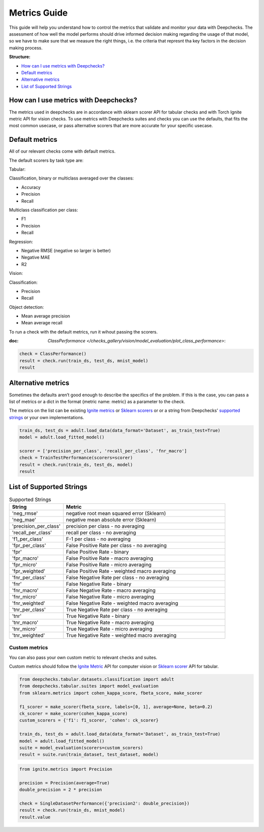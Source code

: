 .. _metrics_guide:

====================
Metrics Guide
====================

This guide will help you understand how to control the metrics that validate and monitor your data with
Deepchecks.
The assessment of how well the model performs should drive informed decision making regarding the usage of that model,
so we have to make sure that we measure the right things, i.e. the criteria that represnt tha key factors in the
decision making process.

**Structure:**

* `How can I use metrics with Deepchecks? <#how-can-i-use-metrics-with-deepchecks>`__
* `Default metrics <#default-metrics>`__
* `Alternative metrics <#alternative-metrics>`__
* `List of Supported Strings <#list-of-supported-strings>`__


How can I use metrics with Deepchecks?
======================================
The metrics used in deepchecks are in accordance with sklearn scorer API for tabular checks and with Torch Ignite metric
API for vision checks.
To use metrics with Deepchecks suites and checks you can use the defaults, that fits the most common usecase, or pass
alternative scorers that are more accurate for your specific usecase.

Default metrics
===============
All of our relevant checks come with default metrics.

The default scorers by task type are:

Tabular:

Classification, binary or multiclass averaged over the classes:

*   Accuracy
*   Precision
*   Recall

Multiclass classification per class:

*   F1
*   Precision
*   Recall

Regression:

*   Negative RMSE (negative so larger is better)
*   Negative MAE
*   R2

Vision:

Classification:

*   Precision
*   Recall

Object detection:

*   Mean average precision
*   Mean average recall

To run a check with the default metrics, run it wihout passing the scorers.

:doc: `ClassPerformance </checks_gallery/vision/model_evaluation/plot_class_performance>`:

.. code-block:: python

    check = ClassPerformance()
    result = check.run(train_ds, test_ds, mnist_model)
    result


Alternative metrics
===================
Sometimes the defaults aren’t good enough to describe the specifics of the problem.
If this is the case, you can pass a list of metrics or a dict in the format {metric name: metric} as a parameter to the
check.

The metrics on the list can be existing
`Ignite metrics <https://pytorch.org/ignite/metrics.html#complete-list-of-metrics>`__ or
`Sklearn scorers <https://scikit-learn.org/stable/modules/model_evaluation.html>`__ or
or a string from Deepchecks' `supported strings <#list-of-supported-strings>`__ or your own implementations.

.. code-block:: python

   train_ds, test_ds = adult.load_data(data_format='Dataset', as_train_test=True)
   model = adult.load_fitted_model()

   scorer = ['precision_per_class', 'recall_per_class', 'fnr_macro']
   check = TrainTestPerformance(scorers=scorer)
   result = check.run(train_ds, test_ds, model)
   result


List of Supported Strings
=========================
.. list-table:: Supported Strings
   :widths: 25 75
   :header-rows: 1

   * - String
     - Metric
   * - 'neg_rmse'
     - negative root mean squared error (Sklearn)
   * - 'neg_mae'
     - negative mean absolute error (Sklearn)
   * - 'precision_per_class'
     - precision per class - no averaging
   * - 'recall_per_class'
     - recall per class - no averaging
   * - 'f1_per_class'
     - F-1  per class - no averaging
   * - 'fpr_per_class'
     - False Positive Rate per class - no averaging
   * - 'fpr'
     - False Positive Rate - binary
   * - 'fpr_macro'
     - False Positive Rate - macro averaging
   * - 'fpr_micro'
     - False Positive Rate - micro averaging
   * - 'fpr_weighted'
     - False Positive Rate - weighted macro averaging
   * - 'fnr_per_class'
     - False Negative Rate per class - no averaging
   * - 'fnr'
     - False Negative Rate - binary
   * - 'fnr_macro'
     - False Negative Rate - macro averaging
   * - 'fnr_micro'
     - False Negative Rate - micro averaging
   * - 'fnr_weighted'
     - False Negative Rate - weighted macro averaging
   * - 'tnr_per_class'
     - True Negative Rate per class - no averaging
   * - 'tnr'
     - True Negative Rate - binary
   * - 'tnr_macro'
     - True Negative Rate - macro averaging
   * - 'tnr_micro'
     - True Negative Rate - micro averaging
   * - 'tnr_weighted'
     - True Negative Rate - weighted macro averaging

Custom metrics
--------------
You can also pass your own custom metric to relevant checks and suites.

Custom metrics should follow the
`Ignite Metric <https://pytorch.org/ignite/metrics.html#how-to-create-a-custom-metric>`__ API for computer vision or
`Sklearn scorer <https://scikit-learn.org/stable/modules/generated/sklearn.metrics.make_scorer.html>`__ API for tabular.

.. code-block:: python

    from deepchecks.tabular.datasets.classification import adult
    from deepchecks.tabular.suites import model_evaluation
    from sklearn.metrics import cohen_kappa_score, fbeta_score, make_scorer

    f1_scorer = make_scorer(fbeta_score, labels=[0, 1], average=None, beta=0.2)
    ck_scorer = make_scorer(cohen_kappa_score)
    custom_scorers = {'f1': f1_scorer, 'cohen': ck_scorer}

    train_ds, test_ds = adult.load_data(data_format='Dataset', as_train_test=True)
    model = adult.load_fitted_model()
    suite = model_evaluation(scorers=custom_scorers)
    result = suite.run(train_dataset, test_dataset, model)


.. code-block:: python

    from ignite.metrics import Precision

    precision = Precision(average=True)
    double_precision = 2 * precision

    check = SingleDatasetPerformance({'precision2': double_precision})
    result = check.run(train_ds, mnist_model)
    result.value
